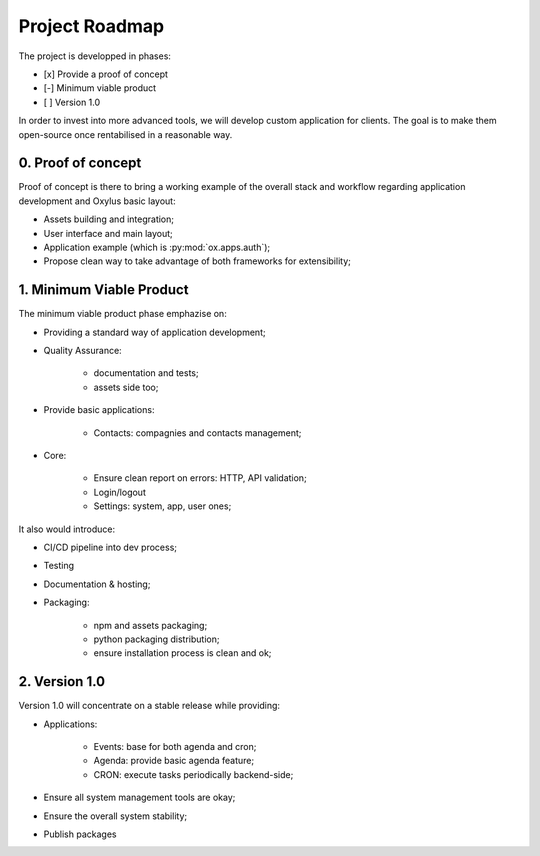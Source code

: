 Project Roadmap
===============

The project is developped in phases:

- [x] Provide a proof of concept
- [-] Minimum viable product
- [ ] Version 1.0

In order to invest into more advanced tools, we will develop custom application for clients. The goal is to make them open-source once rentabilised in a reasonable way.


0. Proof of concept
-------------------

Proof of concept is there to bring a working example of the overall stack and workflow regarding application development and Oxylus basic layout:

- Assets building and integration;
- User interface and main layout;
- Application example (which is :py:mod:`ox.apps.auth`);
- Propose clean way to take advantage of both frameworks for extensibility;


1. Minimum Viable Product
-------------------------

The minimum viable product phase emphazise on:

- Providing a standard way of application development;
- Quality Assurance:

    - documentation and tests;
    - assets side too;

- Provide basic applications:

    - Contacts: compagnies and contacts management;

- Core:

    - Ensure clean report on errors: HTTP, API validation;
    - Login/logout
    - Settings: system, app, user ones;

It also would introduce:

- CI/CD pipeline into dev process;
- Testing
- Documentation & hosting;
- Packaging:

    - npm and assets packaging;
    - python packaging distribution;
    - ensure installation process is clean and ok;

2. Version 1.0
--------------

Version 1.0 will concentrate on a stable release while providing:

- Applications:

    - Events: base for both agenda and cron;
    - Agenda: provide basic agenda feature;
    - CRON: execute tasks periodically backend-side;

- Ensure all system management tools are okay;
- Ensure the overall system stability;
- Publish packages
